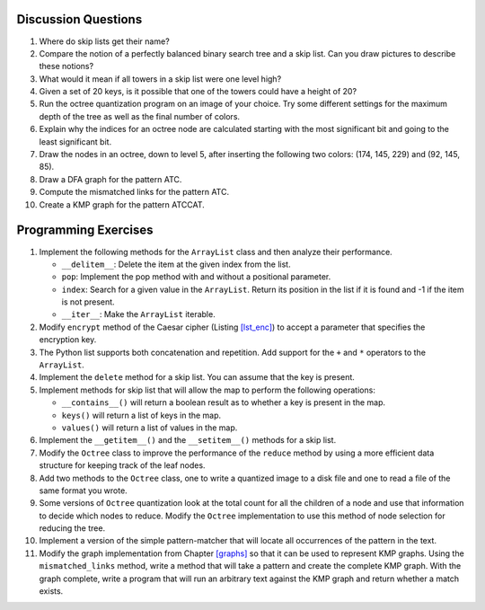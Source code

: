 Discussion Questions
====================

#. Where do skip lists get their name?

#. Compare the notion of a perfectly balanced binary search tree and a
   skip list. Can you draw pictures to describe these notions?

#. What would it mean if all towers in a skip list were one level high?

#. Given a set of 20 keys, is it possible that one of the towers could
   have a height of 20?

#. Run the octree quantization program on an image of your choice.
   Try some different settings for the maximum depth of the tree as well
   as the final number of colors.

#. Explain why the indices for an octree node are calculated
   starting with the most significant bit and going to the least
   significant bit.

#. Draw the nodes in an octree, down to level 5, after inserting
   the following two colors: (174, 145, 229) and (92, 145, 85).

#. Draw a DFA graph for the pattern ATC.

#. Compute the mismatched links for the pattern ATC.

#. Create a KMP graph for the pattern ATCCAT.

Programming Exercises
=====================

#. Implement the following methods for the ``ArrayList`` class and then
   analyze their performance.

   -  ``__delitem__``: Delete the item at the given index from the list.

   -  ``pop``: Implement the pop method with and without a positional
      parameter.

   -  ``index``: Search for a given value in the ``ArrayList``. Return
      its position in the list if it is found and -1 if the item is not
      present.

   -  ``__iter__``: Make the ``ArrayList`` iterable.

#. Modify ``encrypt`` method of the Caesar cipher (Listing `[lst_enc] <#lst_enc>`__) 
   to accept a parameter that specifies the encryption key.

#. The Python list supports both concatenation and repetition. Add
   support for the ``+`` and ``*`` operators to the ``ArrayList``.

#. Implement the ``delete`` method for a skip list. You can assume that
   the key is present.

#. Implement methods for skip list that will allow the map to perform
   the following operations:

   -  ``__contains__()`` will return a boolean result as to whether a
      key is present in the map.

   -  ``keys()`` will return a list of keys in the map.

   -  ``values()`` will return a list of values in the map.

#. Implement the ``__getitem__()`` and the ``__setitem__()`` methods for a skip
   list.

#. Modify the ``Octree`` class to improve the performance of the
   ``reduce`` method by using a more efficient data structure for
   keeping track of the leaf nodes.

#. Add two methods to the ``Octree`` class, one to write a quantized
   image to a disk file and one to read a file of the same format you
   wrote.

#. Some versions of ``Octree`` quantization look at the total count for
   all the children of a node and use that information to decide which
   nodes to reduce. Modify the ``Octree`` implementation to use this
   method of node selection for reducing the tree.

#. Implement a version of the simple pattern-matcher that will locate
   all occurrences of the pattern in the text.

#. Modify the graph implementation from Chapter `[graphs] <#graphs>`__
   so that it can be used to represent KMP graphs. Using the
   ``mismatched_links`` method, write a method that will take a pattern
   and create the complete KMP graph. With the graph complete, write a
   program that will run an arbitrary text against the KMP graph and
   return whether a match exists.
